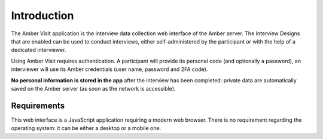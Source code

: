 Introduction
============

The Amber Visit application is the interview data collection web interface of the Amber server. The Interview Designs that are enabled can be used to conduct interviews, either self-administered by the participant or with the help of a dedicated interviewer.

Using Amber Visit requires authentication. A participant will provide its personal code (and optionally a password), an interviewer will use its Amber credentials (user name, password and 2FA code).

**No personal information is stored in the app** after the interview has been completed: private data are automatically saved on the Amber server (as soon as the network is accessible).

Requirements
------------

This web interface is a JavaScript application requiring a modern web browser. There is no requirement regarding the operating system: it can be either a desktop or a mobile one.
